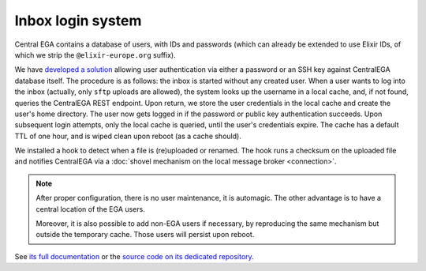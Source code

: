 .. _`inbox login system`:

Inbox login system
==================

Central EGA contains a database of users, with IDs and passwords
(which can already be extended to use Elixir IDs, of which we strip
the ``@elixir-europe.org`` suffix).

We have `developed a solution
<https://localega-inbox.readthedocs.io>`_ allowing user authentication
via either a password or an SSH key against CentralEGA database
itself. The procedure is as follows: the inbox is started without any
created user. When a user wants to log into the inbox (actually, only
``sftp`` uploads are allowed), the system looks up the username in a
local cache, and, if not found, queries the CentralEGA REST
endpoint. Upon return, we store the user credentials in the local
cache and create the user's home directory. The user now gets logged
in if the password or public key authentication succeeds. Upon
subsequent login attempts, only the local cache is queried, until the
user's credentials expire. The cache has a default TTL of one hour,
and is wiped clean upon reboot (as a cache should).

We installed a hook to detect when a file is (re)uploaded or
renamed. The hook runs a checksum on the uploaded file and notifies
CentralEGA via a :doc:`shovel mechanism on the local message broker
<connection>`.


.. note:: After proper configuration, there is no user maintenance, it is
   automagic. The other advantage is to have a central location of the
   EGA users.

   Moreover, it is also possible to add non-EGA users if necessary, by
   reproducing the same mechanism but outside the temporary
   cache. Those users will persist upon reboot.


See `its full documentation <https://localega-inbox.readthedocs.io>`_
or the `source code on its dedicated repository
<https://github.com/EGA-archive/LocalEGA-inbox>`_.
